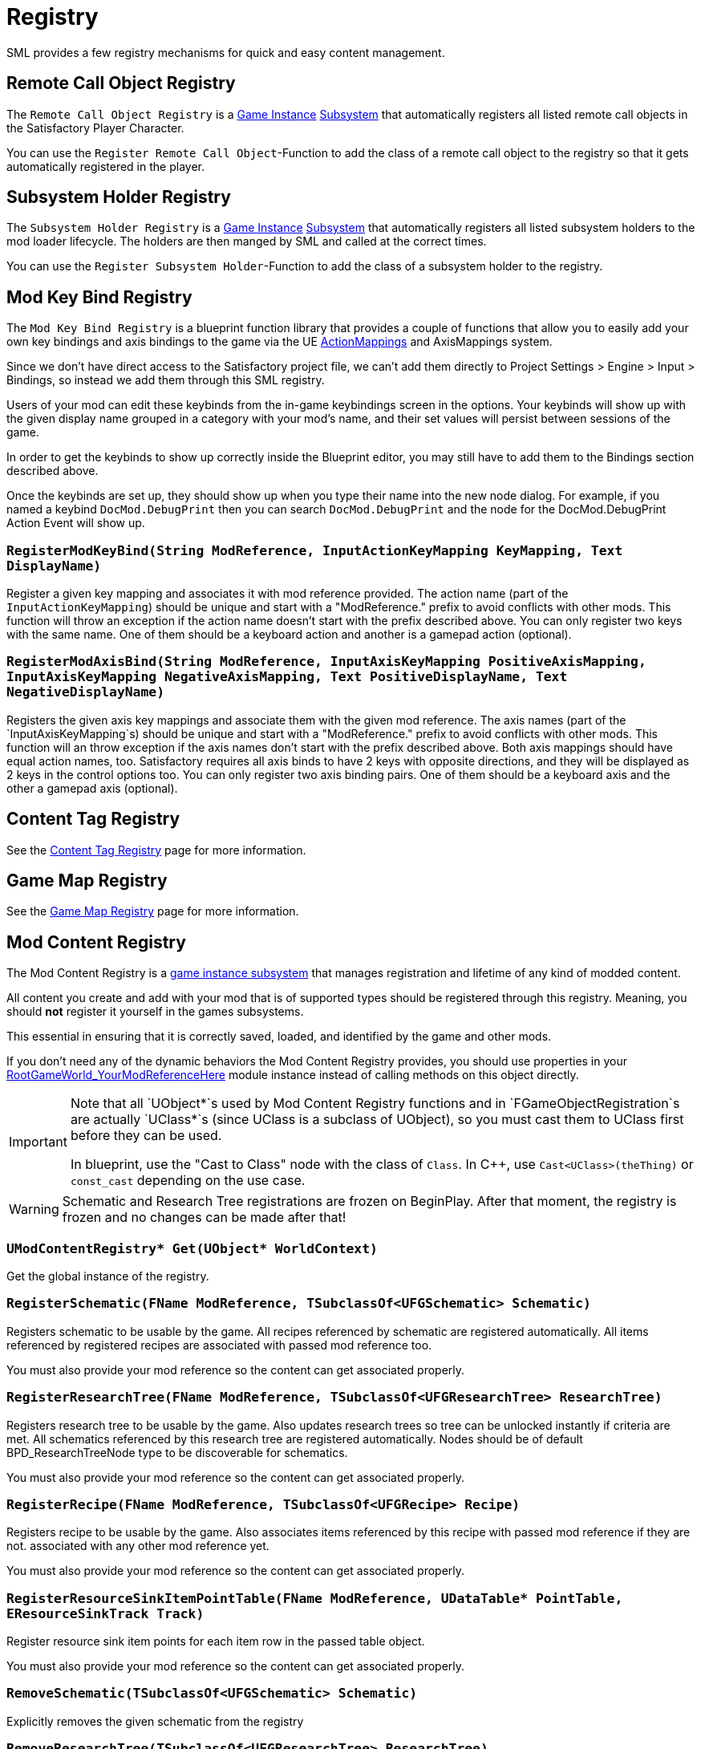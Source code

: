 = Registry

SML provides a few registry mechanisms for quick and easy content management.

== Remote Call Object Registry

The `Remote Call Object Registry` is a
xref:Development/ModLoader/ModModules.adoc#_game_instance_bound_module_ugameinstancemodule[Game Instance]
xref:Development/ModLoader/Subsystems.adoc[Subsystem]
that automatically registers all listed remote call objects in the Satisfactory Player Character.

You can use the `Register Remote Call Object`-Function to add the class of a remote call object to the registry
so that it gets automatically registered in the player.

== Subsystem Holder Registry

The `Subsystem Holder Registry` is a 
xref:Development/ModLoader/ModModules.adoc#_game_instance_bound_module_ugameinstancemodule[Game Instance]
xref:Development/ModLoader/Subsystems.adoc[Subsystem]
that automatically registers all listed subsystem holders to the mod loader lifecycle.
The holders are then manged by SML and called at the correct times.

You can use the `Register Subsystem Holder`-Function to add the class of a subsystem holder to the registry.

== Mod Key Bind Registry

The `Mod Key Bind Registry` is a blueprint function library that provides a couple of functions
that allow you to easily add your own key bindings and axis bindings to the game via the UE
https://docs.unrealengine.com/en-US/InteractiveExperiences/Input/index.html?utm_source=editor&utm_medium=docs[ActionMappings]
and AxisMappings system.

Since we don't have direct access to the Satisfactory project file, we can't add them directly to
Project Settings > Engine > Input > Bindings, so instead we add them through this SML registry.

Users of your mod can edit these keybinds from the in-game keybindings screen in the options.
Your keybinds will show up with the given display name grouped in a category with your mod's name,
and their set values will persist between sessions of the game.

In order to get the keybinds to show up correctly inside the Blueprint editor,
you may still have to add them to the Bindings section described above.

Once the keybinds are set up, they should show up when you type their name into the new node dialog.
For example, if you named a keybind `DocMod.DebugPrint` then you can search
`DocMod.DebugPrint` and the node for the DocMod.DebugPrint Action Event will show up.

=== `RegisterModKeyBind(String ModReference, InputActionKeyMapping KeyMapping, Text DisplayName)`
Register a given key mapping and associates it with mod reference provided.
The action name (part of the `InputActionKeyMapping`) should be unique and start with a "ModReference."
prefix to avoid conflicts with other mods.
This function will throw an exception if the action name doesn't start with the prefix described above.
You can only register two keys with the same name.
One of them should be a keyboard action and another is a gamepad action (optional).

=== `RegisterModAxisBind(String ModReference, InputAxisKeyMapping PositiveAxisMapping, InputAxisKeyMapping NegativeAxisMapping, Text PositiveDisplayName, Text NegativeDisplayName)`
Registers the given axis key mappings and associate them with the given mod reference.
The axis names (part of the `InputAxisKeyMapping`s) should be unique and start with a "ModReference."
prefix to avoid conflicts with other mods.
This function will an throw exception if the axis names don't start with the prefix described above.
Both axis mappings should have equal action names, too.
Satisfactory requires all axis binds to have 2 keys with opposite directions, and they will be displayed as 2 keys in the control options too.
You can only register two axis binding pairs.
One of them should be a keyboard axis and the other a gamepad axis (optional).

== Content Tag Registry

See the xref:Development/ModLoader/ContentTagRegistry.adoc[Content Tag Registry] page for more information.

== Game Map Registry

See the xref:Development/ModLoader/GameMapRegistry.adoc[Game Map Registry] page for more information.

== Mod Content Registry

The Mod Content Registry is a xref:Development/ModLoader/Subsystems.adoc[game instance subsystem]
that manages registration and lifetime of any kind of modded content.

All content you create and add with your mod that is of supported types
should be registered through this registry.
Meaning, you should **not** register it yourself in the games subsystems.

This essential in ensuring that it is correctly saved, loaded, and identified by the game and other mods.

If you don't need any of the dynamic behaviors the Mod Content Registry provides,
you should use properties in your
xref:Development/ModLoader/ModModules.adoc#_game_world_module_ugameworldmodule[RootGameWorld_YourModReferenceHere]
module instance instead of calling methods on this object directly.

[IMPORTANT]
====
Note that all `UObject*`s used by Mod Content Registry functions and in `FGameObjectRegistration`s
are actually `UClass*`s (since UClass is a subclass of UObject),
so you must cast them to UClass first before they can be used.

In blueprint, use the "Cast to Class" node with the class of `Class`.
In C++, use `Cast<UClass>(theThing)` or `const_cast` depending on the use case.
====

[WARNING]
====
Schematic and Research Tree registrations are frozen on BeginPlay.
After that moment, the registry is frozen and no changes can be made after that!
====

=== `UModContentRegistry* Get(UObject* WorldContext)`

Get the global instance of the registry.

=== `RegisterSchematic(FName ModReference, TSubclassOf<UFGSchematic> Schematic)`
Registers schematic to be usable by the game.
All recipes referenced by schematic are registered automatically.
All items referenced by registered recipes are associated with passed mod reference too.

You must also provide your mod reference so the content can get associated properly.

=== `RegisterResearchTree(FName ModReference, TSubclassOf<UFGResearchTree> ResearchTree)`
Registers research tree to be usable by the game.
Also updates research trees so tree can be unlocked instantly if criteria are met.
All schematics referenced by this research tree are registered automatically.
Nodes should be of default BPD_ResearchTreeNode type to be discoverable for schematics.

You must also provide your mod reference so the content can get associated properly.

=== `RegisterRecipe(FName ModReference, TSubclassOf<UFGRecipe> Recipe)`
Registers recipe to be usable by the game.
Also associates items referenced by this recipe with passed mod reference if they are not.
associated with any other mod reference yet.

You must also provide your mod reference so the content can get associated properly.

=== `RegisterResourceSinkItemPointTable(FName ModReference, UDataTable* PointTable, EResourceSinkTrack Track)`
Register resource sink item points for each item row in the passed table object.

You must also provide your mod reference so the content can get associated properly.

=== `RemoveSchematic(TSubclassOf<UFGSchematic> Schematic)`
Explicitly removes the given schematic from the registry

=== `RemoveResearchTree(TSubclassOf<UFGResearchTree> ResearchTree)`
Explicitly removes the given research tree from the registry

=== `TArray<FGameObjectRegistration> GetLoadedItemDescriptors()`
Returns a list of all currently loaded item descriptors.

=== `GetObtainableItemDescriptors(TArray<FGameObjectRegistration>& OutItemDescriptors, EGetObtainableItemDescriptorsFlags Flags)`
Retrieves list of all obtainable item descriptors, e.g ones referenced by any recipe.

Use the Flags to further filter the results.

=== `TArray<FGameObjectRegistration> GetRegisteredSchematics()`
Returns a list of all currently registered schematics.

=== `TArray<FGameObjectRegistration> GetRegisteredResearchTrees()`
Returns a list of all currently registered research trees.

=== `TArray<FGameObjectRegistration> GetRegisteredRecipes()`
Returns a list of all currently registered recipes.

=== `FGameObjectRegistration GetResearchTreeRegistrationInfo(TSubclassOf<UFGResearchTree> ResearchTree)`
Returns the registration info of the given research tree.

=== `FGameObjectRegistration GetSchematicRegistrationInfo(TSubclassOf<UFGSchematic> Schematic)`
Returns the registration info of the given schematic.

=== `FGameObjectRegistration GetRecipeInfo(TSubclassOf<UFGRecipe> Recipe)`
Returns the registration info of the given recipe.

=== `FGameObjectRegistration GetItemDescriptorInfo(TSubclassOf<UFGItemDescriptor> ItemDescriptor)`
Returns the registration info of the given item descriptor.

=== `bool IsItemDescriptorVanilla(TSubclassOf<UFGItemDescriptor> ItemDescriptor)`
Returns true when given item descriptor is considered vanilla.

=== `bool IsRecipeVanilla(TSubclassOf<UFGRecipe> Recipe)`
Returns true when given recipe is considered vanilla.

=== `bool IsSchematicVanilla(TSubclassOf<UFGSchematic> Schematic)`
Returns true when given schematic is considered vanilla.

=== `bool IsResearchTreeVanilla(TSubclassOf<UFGResearchTree> ResearchTree)`
Returns true when given research tree is considered vanilla.

=== `FOnGameObjectRegistered OnRecipeRegistered`
Called when recipe is registered into content registry.

=== `FOnGameObjectRegistered OnSchematicRegistered`
Called when schematic is registered into content registry.

=== `FOnGameObjectRegistered OnResearchTreeRegistered`
Called when research tree is registered into the registry.

=== `FGameObjectRegistration`

Holds basic information about a single content registration entry.

This struct is used to hold information about all registered content types,
so you must cast `UObject*`s into the relevant classes depending on what type of content you're working with

==== `FName RegistrarModReference`
Mod reference of the plugin which actually performed the object registration. Usually same as OwnedByModReference.

==== `FName OwnedByModReference`
Mod reference of the plugin which owns the actual registered object.

==== `UObject* RegisteredObject`
The object/content this registration info holds registry information about.

=== `EGameObjectRegistrationFlags Flags`
Flags set on this object.

==== `TArray<UObject*> ReferencedBy`
List of all objects that reference this one.
